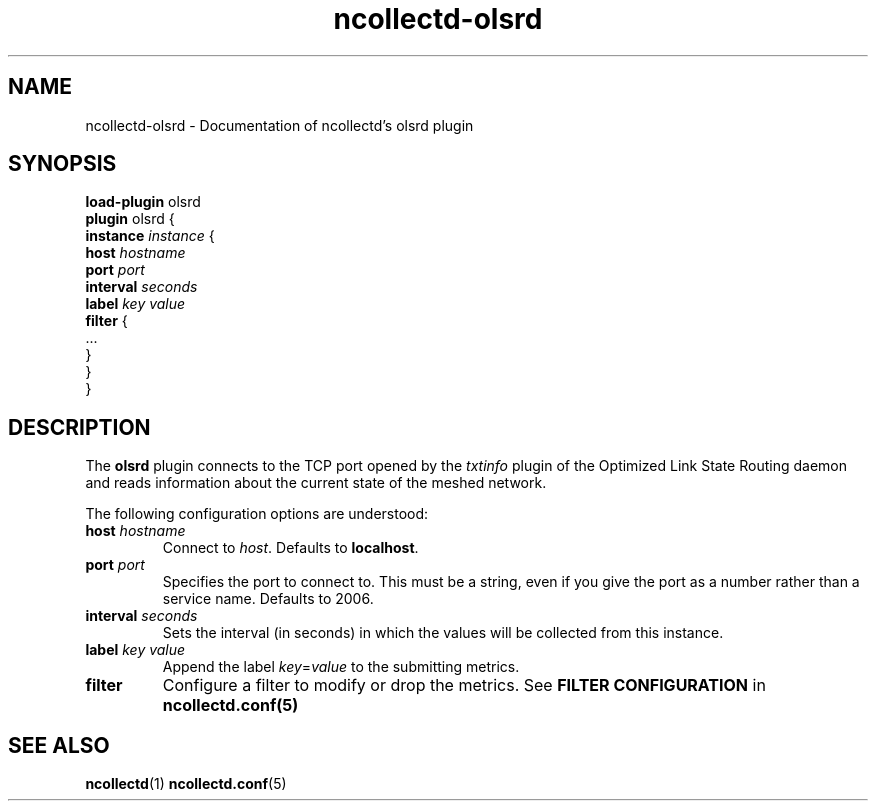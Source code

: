 .\" SPDX-License-Identifier: GPL-2.0-only
.TH ncollectd-olsrd 5 "@NCOLLECTD_DATE@" "@NCOLLECTD_VERSION@" "ncollectd olsrd man page"
.SH NAME
ncollectd-olsrd \- Documentation of ncollectd's olsrd plugin
.SH SYNOPSIS
\fBload-plugin\fP olsrd
.br
\fBplugin\fP olsrd {
    \fBinstance\fP \fIinstance\fP {
        \fBhost\fP \fIhostname\fP
        \fBport\fP \fIport\fP
        \fBinterval\fP \fIseconds\fP
        \fBlabel\fP \fIkey\fP \fIvalue\fP
        \fBfilter\fP {
            ...
        }
    }
.br
}
.SH DESCRIPTION
The \fBolsrd\fP plugin connects to the TCP port opened
by the \fItxtinfo\fP plugin of the Optimized Link State Routing daemon and reads
information about the current state of the meshed network.

The following configuration options are understood:

.TP
\fBhost\fP \fIhostname\fP
Connect to \fIhost\fP. Defaults to \fBlocalhost\fP.
.TP
\fBport\fP \fIport\fP
Specifies the port to connect to. This must be a string, even if you give the
port as a number rather than a service name. Defaults to \f(CW2006\fP.
.TP
\fBinterval\fP \fIseconds\fP
Sets the interval (in seconds) in which the values will be collected from this instance.
.TP
\fBlabel\fP \fIkey\fP \fIvalue\fP
Append the label \fIkey\fP=\fIvalue\fP to the submitting metrics.
.TP
\fBfilter\fP
Configure a filter to modify or drop the metrics. See \fBFILTER CONFIGURATION\fP in
.BR ncollectd.conf(5)
.SH "SEE ALSO"
.BR ncollectd (1)
.BR ncollectd.conf (5)
